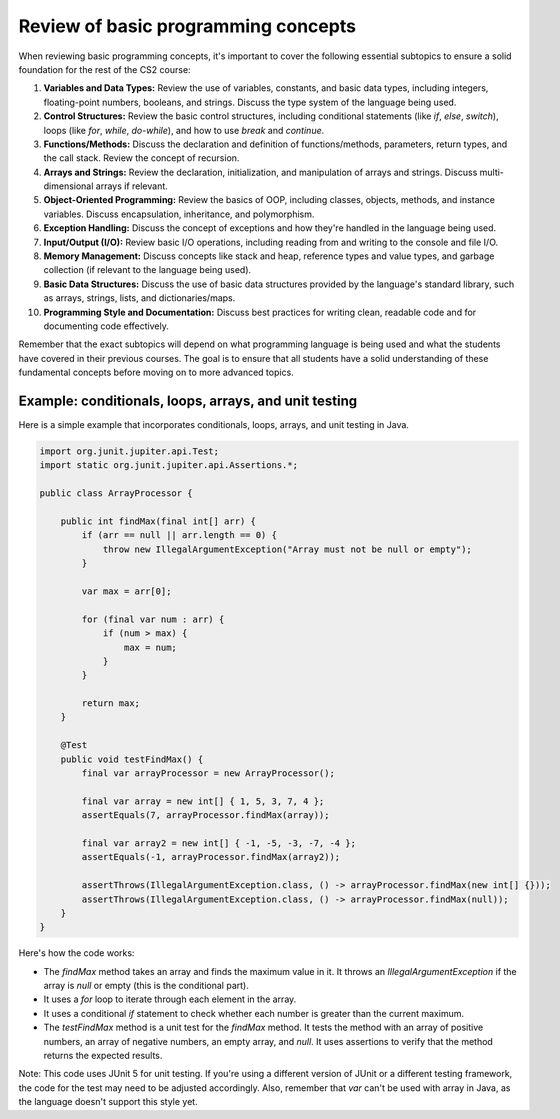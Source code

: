 Review of basic programming concepts
------------------------------------

When reviewing basic programming concepts, it's important to cover the following essential subtopics to ensure a solid foundation for the rest of the CS2 course:

1. **Variables and Data Types:** Review the use of variables, constants, and basic data types, including integers, floating-point numbers, booleans, and strings. Discuss the type system of the language being used.

2. **Control Structures:** Review the basic control structures, including conditional statements (like `if`, `else`, `switch`), loops (like `for`, `while`, `do-while`), and how to use `break` and `continue`.

3. **Functions/Methods:** Discuss the declaration and definition of functions/methods, parameters, return types, and the call stack. Review the concept of recursion.

4. **Arrays and Strings:** Review the declaration, initialization, and manipulation of arrays and strings. Discuss multi-dimensional arrays if relevant.

5. **Object-Oriented Programming:** Review the basics of OOP, including classes, objects, methods, and instance variables. Discuss encapsulation, inheritance, and polymorphism.

6. **Exception Handling:** Discuss the concept of exceptions and how they're handled in the language being used.

7. **Input/Output (I/O):** Review basic I/O operations, including reading from and writing to the console and file I/O.

8. **Memory Management:** Discuss concepts like stack and heap, reference types and value types, and garbage collection (if relevant to the language being used).

9. **Basic Data Structures:** Discuss the use of basic data structures provided by the language's standard library, such as arrays, strings, lists, and dictionaries/maps.

10. **Programming Style and Documentation:** Discuss best practices for writing clean, readable code and for documenting code effectively.

Remember that the exact subtopics will depend on what programming language is being used and what the students have covered in their previous courses. The goal is to ensure that all students have a solid understanding of these fundamental concepts before moving on to more advanced topics.


Example: conditionals, loops, arrays, and unit testing
^^^^^^^^^^^^^^^^^^^^^^^^^^^^^^^^^^^^^^^^^^^^^^^^^^^^^^


Here is a simple example that incorporates conditionals, loops, arrays, and unit testing in Java. 

.. code-block:: java

    import org.junit.jupiter.api.Test;
    import static org.junit.jupiter.api.Assertions.*;

    public class ArrayProcessor {

        public int findMax(final int[] arr) {
            if (arr == null || arr.length == 0) {
                throw new IllegalArgumentException("Array must not be null or empty");
            }

            var max = arr[0];

            for (final var num : arr) {
                if (num > max) {
                    max = num;
                }
            }

            return max;
        }

        @Test
        public void testFindMax() {
            final var arrayProcessor = new ArrayProcessor();

            final var array = new int[] { 1, 5, 3, 7, 4 };
            assertEquals(7, arrayProcessor.findMax(array));

            final var array2 = new int[] { -1, -5, -3, -7, -4 };
            assertEquals(-1, arrayProcessor.findMax(array2));

            assertThrows(IllegalArgumentException.class, () -> arrayProcessor.findMax(new int[] {}));
            assertThrows(IllegalArgumentException.class, () -> arrayProcessor.findMax(null));
        }
    }


Here's how the code works:

- The `findMax` method takes an array and finds the maximum value in it. It throws an `IllegalArgumentException` if the array is `null` or empty (this is the conditional part).

- It uses a `for` loop to iterate through each element in the array.

- It uses a conditional `if` statement to check whether each number is greater than the current maximum.

- The `testFindMax` method is a unit test for the `findMax` method. It tests the method with an array of positive numbers, an array of negative numbers, an empty array, and `null`. It uses assertions to verify that the method returns the expected results.

Note: This code uses JUnit 5 for unit testing. If you're using a different version of JUnit or a different testing framework, the code for the test may need to be adjusted accordingly. Also, remember that `var` can't be used with array in Java, as the language doesn't support this style yet.
